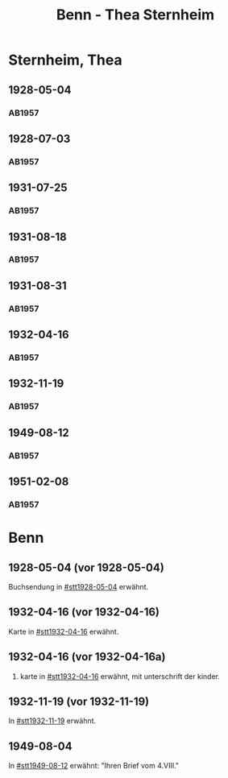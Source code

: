 #+STARTUP: content
#+STARTUP: showall
# +STARTUP: showeverything
#+TITLE: Benn - Thea Sternheim

* Sternheim, Thea
:PROPERTIES:
:EMPF:     1
:FROM: Benn
:TO: Sternheim, Thea
:GEB:      
:TOD:      
:END:
** 1928-05-04
   :PROPERTIES:
   :CUSTOM_ID: stt1928-05-04
   :TRAD:     
   :END:
*** AB1957
:PROPERTIES:
:S: 27
:S_KOM: 343-44
:END:
** 1928-07-03
   :PROPERTIES:
   :CUSTOM_ID: stt1928-07-03
   :TRAD:     
   :END:
*** AB1957
:PROPERTIES:
:S: 28
:S_KOM: 344
:END:
** 1931-07-25
   :PROPERTIES:
   :CUSTOM_ID: stt1931-07-25
   :TRAD:     
   :END:
*** AB1957
:PROPERTIES:
:S: 46
:S_KOM:
:END:
** 1931-08-18
   :PROPERTIES:
   :CUSTOM_ID: stt1931-08-18
   :TRAD:     
   :END:
*** AB1957
:PROPERTIES:
:S: 47
:S_KOM:
:END:
** 1931-08-31
   :PROPERTIES:
   :CUSTOM_ID: stt1931-08-31
   :TRAD:     
   :END:
*** AB1957
:PROPERTIES:
:S: 49
:S_KOM:
:END:
** 1932-04-16
   :PROPERTIES:
   :CUSTOM_ID: stt1932-04-16
   :TRAD:     
   :END:
*** AB1957
:PROPERTIES:
:S: 51-53
:S_KOM: 346
:END:
** 1932-11-19
   :PROPERTIES:
   :CUSTOM_ID: stt1932-11-19
   :TRAD:     
   :END:
*** AB1957
:PROPERTIES:
:S: 53-54
:S_KOM: 346
:END:
** 1949-08-12
   :PROPERTIES:
   :CUSTOM_ID: stt1949-08-12
   :TRAD:     
   :END:
*** AB1957
:PROPERTIES:
:S: 167-73
:S_KOM: 364-65
:END:
** 1951-02-08
   :PROPERTIES:
   :CUSTOM_ID: stt1951-02-08
   :TRAD:
   :ORT: Berlin
   :END:
*** AB1957
:PROPERTIES:
:S: 205-06
:S_KOM: 371-72
:END:
* Benn
:PROPERTIES:
:TO: Benn
:FROM: Sternheim, Thea
:END:
** 1928-05-04 (vor 1928-05-04)
   :PROPERTIES:
   :TRAD:     
   :END:
Buchsendung in [[#stt1928-05-04]] erwähnt.
** 1932-04-16 (vor 1932-04-16)
   :PROPERTIES:
   :TRAD:     
   :END:
Karte in [[#stt1932-04-16]] erwähnt.
** 1932-04-16 (vor 1932-04-16a)
   :PROPERTIES:
   :TRAD:     
   :END:
2. karte in [[#stt1932-04-16]] erwähnt, mit unterschrift der kinder.
** 1932-11-19 (vor 1932-11-19)
   :PROPERTIES:
   :TRAD:     
   :END:
In [[#stt1932-11-19]] erwähnt.
** 1949-08-04
   :PROPERTIES:
   :TRAD:     
   :END:
In [[#stt1949-08-12]] erwähnt: "Ihren Brief vom 4.VIII."
